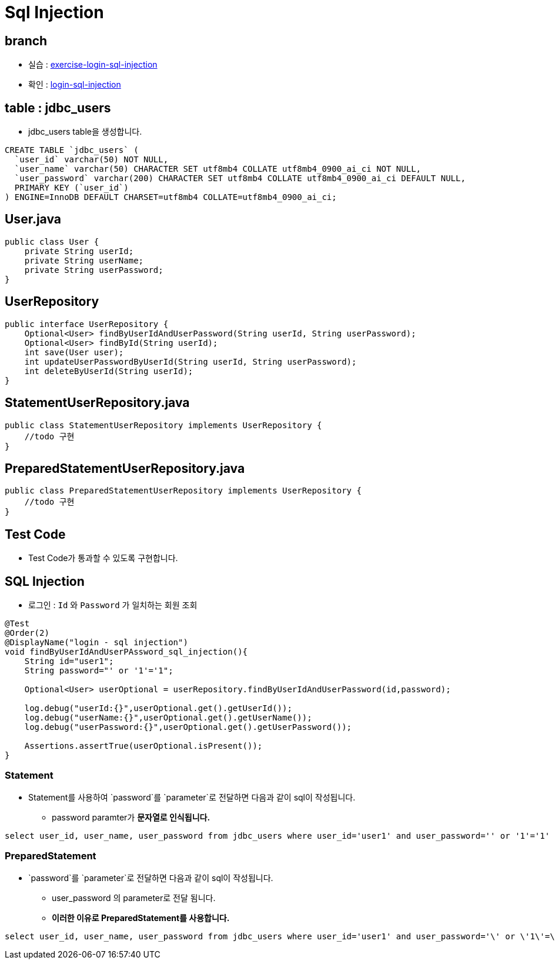= Sql Injection

== branch
* 실습 : https://github.com/nhnacademy-bootcamp/jdbc-exercise/tree/exercise-login-sql-injection[exercise-login-sql-injection]
* 확인 : https://github.com/nhnacademy-bootcamp/jdbc-exercise/tree/login-sql-injection[login-sql-injection]

== table : jdbc_users
* jdbc_users table을 생성합니다.

[source,sql]
----
CREATE TABLE `jdbc_users` (
  `user_id` varchar(50) NOT NULL,
  `user_name` varchar(50) CHARACTER SET utf8mb4 COLLATE utf8mb4_0900_ai_ci NOT NULL,
  `user_password` varchar(200) CHARACTER SET utf8mb4 COLLATE utf8mb4_0900_ai_ci DEFAULT NULL,
  PRIMARY KEY (`user_id`)
) ENGINE=InnoDB DEFAULT CHARSET=utf8mb4 COLLATE=utf8mb4_0900_ai_ci;
----

== User.java

[source,java]
----
public class User {
    private String userId;
    private String userName;
    private String userPassword;
}
----

== UserRepository

[source,java]
----
public interface UserRepository {
    Optional<User> findByUserIdAndUserPassword(String userId, String userPassword);
    Optional<User> findById(String userId);
    int save(User user);
    int updateUserPasswordByUserId(String userId, String userPassword);
    int deleteByUserId(String userId);
}
----

== StatementUserRepository.java

[source,java]
----
public class StatementUserRepository implements UserRepository {
    //todo 구현
}
----

== PreparedStatementUserRepository.java

[source,java]
----
public class PreparedStatementUserRepository implements UserRepository {
    //todo 구현
}
----

== Test Code
* Test Code가 통과할 수 있도록 구현합니다.

== SQL Injection

* 로그인 : `Id` 와 `Password` 가 일치하는 회원 조회

[source,java]
----
@Test
@Order(2)
@DisplayName("login - sql injection")
void findByUserIdAndUserPAssword_sql_injection(){
    String id="user1";
    String password="' or '1'='1";

    Optional<User> userOptional = userRepository.findByUserIdAndUserPassword(id,password);

    log.debug("userId:{}",userOptional.get().getUserId());
    log.debug("userName:{}",userOptional.get().getUserName());
    log.debug("userPassword:{}",userOptional.get().getUserPassword());

    Assertions.assertTrue(userOptional.isPresent());
}
----

=== Statement

* Statement를 사용하여 `password`를 `parameter`로 전달하면 다음과 같이 sql이 작성됩니다.
** password paramter가 *문자열로 인식됩니다.*

[console,sql]
----
select user_id, user_name, user_password from jdbc_users where user_id='user1' and user_password='' or '1'='1'
----

=== PreparedStatement

* `password`를 `parameter`로 전달하면 다음과 같이 sql이 작성됩니다.
** user_password 의 parameter로 전달 됨니다.
** *이러한 이유로 PreparedStatement를 사용합니다.*

[console,sql]
----
select user_id, user_name, user_password from jdbc_users where user_id='user1' and user_password='\' or \'1\'=\'1'
----
